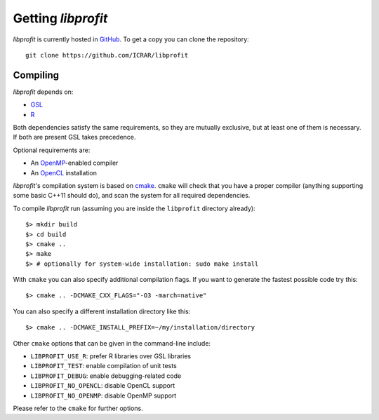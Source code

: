 Getting *libprofit*
###################

*libprofit* is currently hosted in `GitHub <https://github.com/ICRAR/libprofit>`_.
To get a copy you can clone the repository::

 git clone https://github.com/ICRAR/libprofit


Compiling
=========

*libprofit* depends on:

* `GSL <https://www.gnu.org/software/gsl/>`_
* `R <https://www.r-project.org/>`_

Both dependencies satisfy the same requirements,
so they are mutually exclusive,
but at least one of them is necessary.
If both are present GSL takes precedence.

Optional requirements are:

* An `OpenMP <http://www.openmp.org/>`_-enabled compiler
* An `OpenCL <https://www.khronos.org/opencl/>`_ installation

*libprofit*'s compilation system is based
on `cmake <https://cmake.org/>`_.
``cmake`` will check that you have a proper compiler
(anything supporting some basic C++11 should do),
and scan the system for all required dependencies.

To compile *libprofit* run
(assuming you are inside the ``libprofit`` directory already)::

 $> mkdir build
 $> cd build
 $> cmake ..
 $> make
 $> # optionally for system-wide installation: sudo make install

With ``cmake`` you can also specify additional compilation flags.
If you want to generate the fastest possible code try this::

 $> cmake .. -DCMAKE_CXX_FLAGS="-O3 -march=native"

You can also specify a different installation directory like this::

 $> cmake .. -DCMAKE_INSTALL_PREFIX=~/my/installation/directory

Other ``cmake`` options that can be given in the command-line include:

* ``LIBPROFIT_USE_R``: prefer R libraries over GSL libraries
* ``LIBPROFIT_TEST``: enable compilation of unit tests
* ``LIBPROFIT_DEBUG``: enable debugging-related code
* ``LIBPROFIT_NO_OPENCL``: disable OpenCL support
* ``LIBPROFIT_NO_OPENMP``: disable OpenMP support

Please refer to the ``cmake`` for further options.
